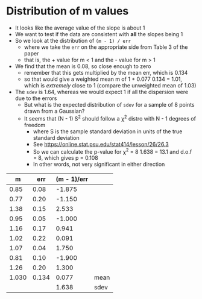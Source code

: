 * Distribution of m values
- It looks like the average value of the slope is about 1
- We want to test if the data are consistent with *all* the slopes being 1
- So we look at the distribution of ~(m - 1) / err~
  - where we take the ~err~ on  the appropriate side from Table 3 of the paper
  - that is, the + value for m < 1 and the - value for m > 1
- We find that the mean is 0.08, so close enough to zero
  - remember that this gets multiplied by the mean err, which is 0.134
  - so that would give a weighted mean m of 1 + 0.077 0.134 = 1.01, which is /extremely/ close to 1 (compare the unweighted mean of 1.03)
- The ~sdev~ is 1.64, whereas we would expect 1 if all the dispersion were due to the errors
  - But what is the expected distribution of ~sdev~ for a sample of 8 points drawn from a Gaussian?
  - It seems that (N - 1) S^2 should follow a \chi^2 distro with N - 1 degrees of freedom
    - where S is the sample standard deviation in units of the true standard deviation
    - See https://online.stat.psu.edu/stat414/lesson/26/26.3
    - So we can calculate the p-value for \chi^2 = 8 1.638 = 13.1 and d.o.f = 8, which gives p = 0.108
    - In other words, not very significant in either direction

|     m |   err | (m - 1)/err |      |
|-------+-------+-------------+------|
|  0.85 |  0.08 |      -1.875 |      |
|  0.77 |  0.20 |      -1.150 |      |
|  1.38 |  0.15 |       2.533 |      |
|  0.95 |  0.05 |      -1.000 |      |
|  1.16 |  0.17 |       0.941 |      |
|  1.02 |  0.22 |       0.091 |      |
|  1.07 |  0.04 |       1.750 |      |
|  0.81 |  0.10 |      -1.900 |      |
|  1.26 |  0.20 |       1.300 |      |
|-------+-------+-------------+------|
| 1.030 | 0.134 |       0.077 | mean |
|       |       |       1.638 | sdev |
#+TBLFM: $3=($1 - 1)/$2;f3::@11$1..@11$3=vmean(@I..@II);f3::@12$3=vsdev(@I..@II);f3









